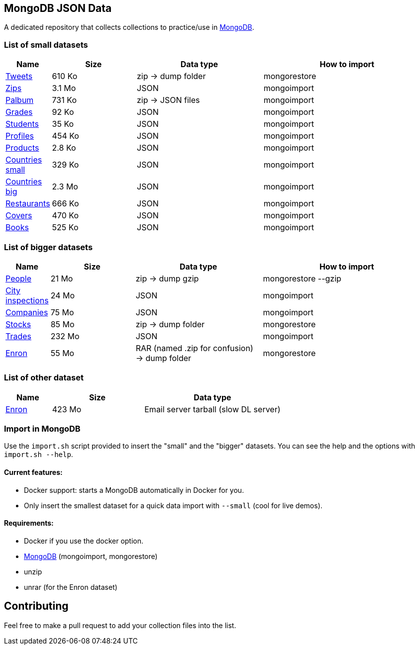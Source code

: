 == MongoDB JSON Data

A dedicated repository that collects collections to practice/use in https://www.mongodb.org/[MongoDB].

=== List of small datasets

[cols="^1,^2,^3,^4",options="header"]
|=========================================================================================================
|Name|Size|Data type|How to import
|link:datasets/tweets.zip[Tweets]|610 Ko|zip -> dump folder|mongorestore
|http://media.mongodb.org/zips.json[Zips]|3.1 Mo|JSON|mongoimport
|link:datasets/palbum.zip[Palbum]|731 Ko|zip -> JSON files|mongoimport
|link:datasets/grades.json[Grades]|92 Ko|JSON|mongoimport
|link:datasets/students.json[Students]|35 Ko|JSON|mongoimport
|link:datasets/profiles.json[Profiles]|454 Ko|JSON|mongoimport
|link:datasets/products.json[Products]|2.8 Ko|JSON|mongoimport
|link:datasets/countries-small.json[Countries small]|329 Ko|JSON|mongoimport
|link:datasets/countries-big.json[Countries big]|2.3 Mo|JSON|mongoimport
|link:datasets/restaurant.json[Restaurants]|666 Ko|JSON|mongoimport
|link:datasets/covers.json[Covers]|470 Ko|JSON|mongoimport
|link:datasets/books.json[Books]|525 Ko|JSON|mongoimport
|=========================================================================================================

=== List of bigger datasets

[cols="^1,^2,^3,^4",options="header"]
|=========================================================================================================
|Name|Size|Data type|How to import
|link:datasets/people-bson.zip[People]|21 Mo|zip -> dump gzip|mongorestore --gzip
|link:datasets/city_inspections.json[City inspections]|24 Mo|JSON|mongoimport
|link:datasets/companies.json[Companies]|75 Mo|JSON|mongoimport
|https://dl.dropbox.com/s/p75zp1karqg6nnn/stocks.zip[Stocks]|85 Mo|zip -> dump folder|mongorestore
|https://dl.dropbox.com/s/gxbsj271j5pevec/trades.json[Trades]|232 Mo|JSON|mongoimport
|https://dl.dropbox.com/s/nfnvx6pggmvw5vt/enron.zip[Enron]|55 Mo|RAR (named .zip for confusion) -> dump folder|mongorestore
|=========================================================================================================

=== List of other dataset

[cols="^1,^2,^3",options="header"]
|=========================================================================================================
|Name|Size|Data type
|https://www.cs.cmu.edu/~enron/enron_mail_20150507.tar.gz[Enron]|423 Mo|Email server tarball (slow DL server)
|=========================================================================================================

=== Import in MongoDB
Use the `import.sh` script provided to insert the "small" and the "bigger" datasets. You can see the help and the options with `import.sh --help`.

==== Current features:

- Docker support: starts a MongoDB automatically in Docker for you.
- Only insert the smallest dataset for a quick data import with `--small` (cool for live demos).

==== Requirements:
- Docker if you use the docker option.
- link:https://www.mongodb.com/download-center/community[MongoDB] (mongoimport, mongorestore)
- unzip
- unrar (for the Enron dataset)

== Contributing

Feel free to make a pull request to add your collection files into the list.
